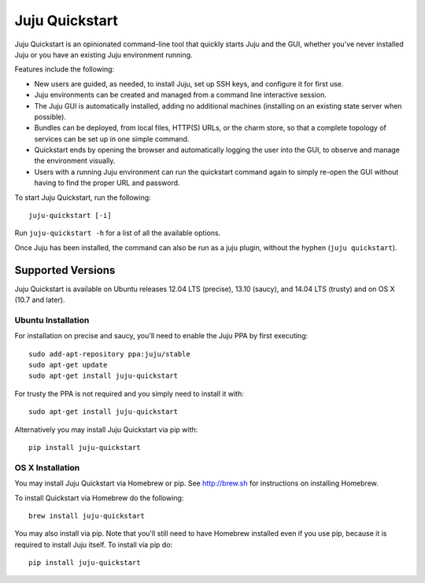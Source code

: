 Juju Quickstart
===============

Juju Quickstart is an opinionated command-line tool that quickly starts Juju
and the GUI, whether you've never installed Juju or you have an existing Juju
environment running.

Features include the following:

* New users are guided, as needed, to install Juju, set up SSH keys, and
  configure it for first use.
* Juju environments can be created and managed from a command line interactive
  session.
* The Juju GUI is automatically installed, adding no additional machines
  (installing on an existing state server when possible).
* Bundles can be deployed, from local files, HTTP(S) URLs, or the charm store,
  so that a complete topology of services can be set up in one simple command.
* Quickstart ends by opening the browser and automatically logging the user
  into the GUI, to observe and manage the environment visually.
* Users with a running Juju environment can run the quickstart command again to
  simply re-open the GUI without having to find the proper URL and password.

To start Juju Quickstart, run the following::

    juju-quickstart [-i]

Run ``juju-quickstart -h`` for a list of all the available options.

Once Juju has been installed, the command can also be run as a juju plugin,
without the hyphen (``juju quickstart``).


Supported Versions
------------------

Juju Quickstart is available on Ubuntu releases 12.04 LTS (precise), 13.10
(saucy), and 14.04 LTS (trusty) and on OS X (10.7 and later).

Ubuntu Installation
~~~~~~~~~~~~~~~~~~~

For installation on precise and saucy, you'll need to enable the Juju PPA by
first executing::

  sudo add-apt-repository ppa:juju/stable
  sudo apt-get update
  sudo apt-get install juju-quickstart

For trusty the PPA is not required and you simply need to install it
with::

  sudo apt-get install juju-quickstart

Alternatively you may install Juju Quickstart via pip with::

  pip install juju-quickstart

OS X Installation
~~~~~~~~~~~~~~~~~

You may install Juju Quickstart via Homebrew or pip.  See http://brew.sh for
instructions on installing Homebrew.

To install Quickstart via Homebrew do the following::

    brew install juju-quickstart

You may also install via pip. Note that you'll still need to have Homebrew
installed even if you use pip, because it is required to install Juju itself.
To install via pip do::

    pip install juju-quickstart
